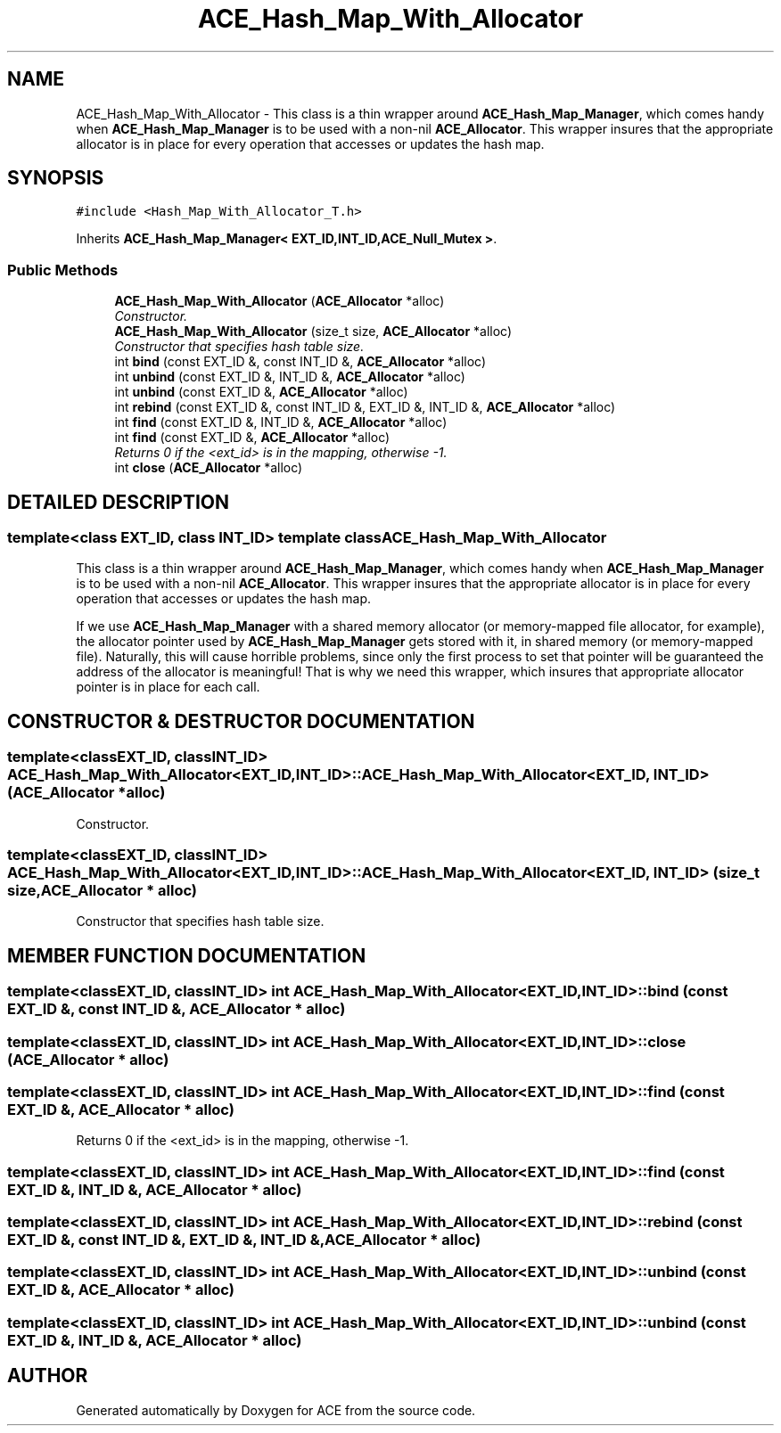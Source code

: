 .TH ACE_Hash_Map_With_Allocator 3 "5 Oct 2001" "ACE" \" -*- nroff -*-
.ad l
.nh
.SH NAME
ACE_Hash_Map_With_Allocator \- This class is a thin wrapper around \fBACE_Hash_Map_Manager\fR, which comes handy when \fBACE_Hash_Map_Manager\fR is to be used with a non-nil \fBACE_Allocator\fR. This wrapper insures that the appropriate allocator is in place for every operation that accesses or updates the hash map. 
.SH SYNOPSIS
.br
.PP
\fC#include <Hash_Map_With_Allocator_T.h>\fR
.PP
Inherits \fBACE_Hash_Map_Manager< EXT_ID,INT_ID,ACE_Null_Mutex >\fR.
.PP
.SS Public Methods

.in +1c
.ti -1c
.RI "\fBACE_Hash_Map_With_Allocator\fR (\fBACE_Allocator\fR *alloc)"
.br
.RI "\fIConstructor.\fR"
.ti -1c
.RI "\fBACE_Hash_Map_With_Allocator\fR (size_t size, \fBACE_Allocator\fR *alloc)"
.br
.RI "\fIConstructor that specifies hash table size.\fR"
.ti -1c
.RI "int \fBbind\fR (const EXT_ID &, const INT_ID &, \fBACE_Allocator\fR *alloc)"
.br
.ti -1c
.RI "int \fBunbind\fR (const EXT_ID &, INT_ID &, \fBACE_Allocator\fR *alloc)"
.br
.ti -1c
.RI "int \fBunbind\fR (const EXT_ID &, \fBACE_Allocator\fR *alloc)"
.br
.ti -1c
.RI "int \fBrebind\fR (const EXT_ID &, const INT_ID &, EXT_ID &, INT_ID &, \fBACE_Allocator\fR *alloc)"
.br
.ti -1c
.RI "int \fBfind\fR (const EXT_ID &, INT_ID &, \fBACE_Allocator\fR *alloc)"
.br
.ti -1c
.RI "int \fBfind\fR (const EXT_ID &, \fBACE_Allocator\fR *alloc)"
.br
.RI "\fIReturns 0 if the <ext_id> is in the mapping, otherwise -1.\fR"
.ti -1c
.RI "int \fBclose\fR (\fBACE_Allocator\fR *alloc)"
.br
.in -1c
.SH DETAILED DESCRIPTION
.PP 

.SS template<class EXT_ID, class INT_ID>  template class ACE_Hash_Map_With_Allocator
This class is a thin wrapper around \fBACE_Hash_Map_Manager\fR, which comes handy when \fBACE_Hash_Map_Manager\fR is to be used with a non-nil \fBACE_Allocator\fR. This wrapper insures that the appropriate allocator is in place for every operation that accesses or updates the hash map.
.PP
.PP
 If we use \fBACE_Hash_Map_Manager\fR with a shared memory allocator (or memory-mapped file allocator, for example), the allocator pointer used by \fBACE_Hash_Map_Manager\fR gets stored with it, in shared memory (or memory-mapped file). Naturally, this will cause horrible problems, since only the first process to set that pointer will be guaranteed the address of the allocator is meaningful! That is why we need this wrapper, which insures that appropriate allocator pointer is in place for each call. 
.PP
.SH CONSTRUCTOR & DESTRUCTOR DOCUMENTATION
.PP 
.SS template<classEXT_ID, classINT_ID> ACE_Hash_Map_With_Allocator<EXT_ID, INT_ID>::ACE_Hash_Map_With_Allocator<EXT_ID, INT_ID> (\fBACE_Allocator\fR * alloc)
.PP
Constructor.
.PP
.SS template<classEXT_ID, classINT_ID> ACE_Hash_Map_With_Allocator<EXT_ID, INT_ID>::ACE_Hash_Map_With_Allocator<EXT_ID, INT_ID> (size_t size, \fBACE_Allocator\fR * alloc)
.PP
Constructor that specifies hash table size.
.PP
.SH MEMBER FUNCTION DOCUMENTATION
.PP 
.SS template<classEXT_ID, classINT_ID> int ACE_Hash_Map_With_Allocator<EXT_ID, INT_ID>::bind (const EXT_ID &, const INT_ID &, \fBACE_Allocator\fR * alloc)
.PP
.SS template<classEXT_ID, classINT_ID> int ACE_Hash_Map_With_Allocator<EXT_ID, INT_ID>::close (\fBACE_Allocator\fR * alloc)
.PP
.SS template<classEXT_ID, classINT_ID> int ACE_Hash_Map_With_Allocator<EXT_ID, INT_ID>::find (const EXT_ID &, \fBACE_Allocator\fR * alloc)
.PP
Returns 0 if the <ext_id> is in the mapping, otherwise -1.
.PP
.SS template<classEXT_ID, classINT_ID> int ACE_Hash_Map_With_Allocator<EXT_ID, INT_ID>::find (const EXT_ID &, INT_ID &, \fBACE_Allocator\fR * alloc)
.PP
.SS template<classEXT_ID, classINT_ID> int ACE_Hash_Map_With_Allocator<EXT_ID, INT_ID>::rebind (const EXT_ID &, const INT_ID &, EXT_ID &, INT_ID &, \fBACE_Allocator\fR * alloc)
.PP
.SS template<classEXT_ID, classINT_ID> int ACE_Hash_Map_With_Allocator<EXT_ID, INT_ID>::unbind (const EXT_ID &, \fBACE_Allocator\fR * alloc)
.PP
.SS template<classEXT_ID, classINT_ID> int ACE_Hash_Map_With_Allocator<EXT_ID, INT_ID>::unbind (const EXT_ID &, INT_ID &, \fBACE_Allocator\fR * alloc)
.PP


.SH AUTHOR
.PP 
Generated automatically by Doxygen for ACE from the source code.